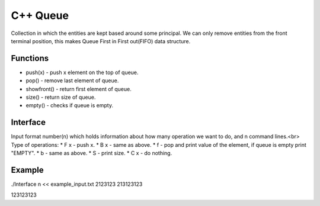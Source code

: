
***************
C++ Queue
***************

Collection in which the entities are kept based around some principal. 
We can only remove  entities from the front terminal position, this makes Queue First in First out(FIFO) data structure.

Functions
------------
* push(x) - push x element on the top of queue.
* pop() - remove last element of queue.
* showfront() - return first element of queue. 
* size() - return size of queue.
* empty() - checks if queue is empty.

Interface
----------
Input format number(n) which holds information about how many operation we want to do, and n command lines.<br\>
Type of operations:
* F x - push x.
* B x - same as above.
* f - pop and print value of the element, if queue is empty print "EMPTY".
* b - same as above.
* S - print size.
* C x - do nothing.

Example
----------
.. code-block:: shell
./Interface n << example_input.txt 
2123123
213123123

123123123
